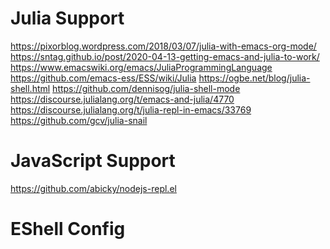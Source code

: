 
* Julia Support
  https://pixorblog.wordpress.com/2018/03/07/julia-with-emacs-org-mode/
  https://sntag.github.io/post/2020-04-13-getting-emacs-and-julia-to-work/
  https://www.emacswiki.org/emacs/JuliaProgrammingLanguage
  https://github.com/emacs-ess/ESS/wiki/Julia
  https://ogbe.net/blog/julia-shell.html
  https://github.com/dennisog/julia-shell-mode
  https://discourse.julialang.org/t/emacs-and-julia/4770
  https://discourse.julialang.org/t/julia-repl-in-emacs/33769
  https://github.com/gcv/julia-snail

* JavaScript Support
  https://github.com/abicky/nodejs-repl.el

* EShell Config
